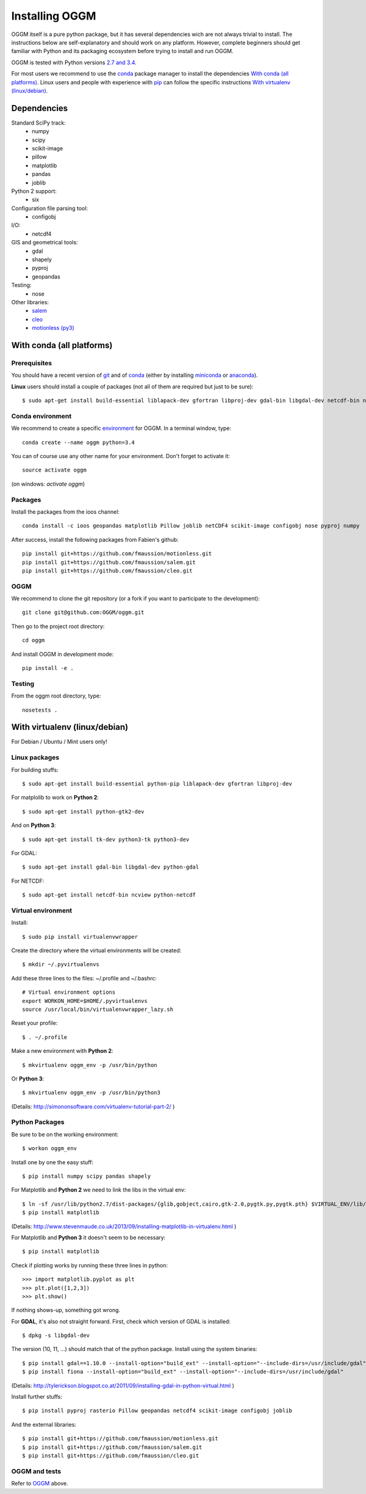 Installing OGGM
===============

OGGM itself is a pure python package, but it has several dependencies wich
are not always trivial to install. The instructions below are
self-explanatory and should work on any platform. However,
complete beginners should get familiar with Python and its packaging
ecosystem before trying to install and run OGGM.

OGGM is tested with Python versions `2.7 and 3.4`_.

For most users we recommend to use the conda_ package manager  to install
the dependencies `With conda (all platforms)`_. Linux users and people
with experience with `pip`_ can follow the specific instructions
`With virtualenv (linux/debian)`_.

.. _2.7 and 3.4: https://wiki.python.org/moin/Python2orPython3
.. _conda: http://conda.pydata.org/docs/using/index.html
.. _pip: https://docs.python.org/3/installing/


Dependencies
------------

Standard SciPy track:
    - numpy
    - scipy
    - scikit-image
    - pillow
    - matplotlib
    - pandas
    - joblib

Python 2 support:
    - six

Configuration file parsing tool:
    - configobj

I/O:
    - netcdf4

GIS and geometrical tools:
    - gdal
    - shapely
    - pyproj
    - geopandas

Testing:
    - nose

Other libraries:
    - `salem <https://github.com/fmaussion/salem>`_
    - `cleo <https://github.com/fmaussion/cleo>`_
    - `motionless (py3) <https://github.com/fmaussion/motionless>`_


With conda (all platforms)
--------------------------

Prerequisites
~~~~~~~~~~~~~

You should have a recent version of `git`_ and of `conda`_ (either by
installing `miniconda`_ or `anaconda`_).


**Linux** users should install a couple of packages (not all of them are
required but just to be sure)::

    $ sudo apt-get install build-essential liblapack-dev gfortran libproj-dev gdal-bin libgdal-dev netcdf-bin ncview python-netcdf

.. _git: https://git-scm.com/book/en/v2/Getting-Started-Installing-Git
.. _miniconda: http://conda.pydata.org/miniconda.html
.. _anaconda: http://docs.continuum.io/anaconda/install


Conda environment
~~~~~~~~~~~~~~~~~

We recommend to create a specific `environment`_ for OGGM. In a terminal
window, type::

    conda create --name oggm python=3.4

You can of course use any other name for your environment. Don't forget to
activate it::

    source activate oggm

(on windows: `activate oggm`)

.. _environment: http://conda.pydata.org/docs/using/envs.html


Packages
~~~~~~~~

Install the packages from the ioos channel::

    conda install -c ioos geopandas matplotlib Pillow joblib netCDF4 scikit-image configobj nose pyproj numpy

After success, install the following packages from Fabien's github::

    pip install git+https://github.com/fmaussion/motionless.git
    pip install git+https://github.com/fmaussion/salem.git
    pip install git+https://github.com/fmaussion/cleo.git

OGGM
~~~~

We recommend to clone the git repository (or a fork if you want
to participate to the development)::

   git clone git@github.com:OGGM/oggm.git

Then go to the project root directory::

    cd oggm

And install OGGM in development mode::

    pip install -e .


Testing
~~~~~~~

From the oggm root directory, type::

    nosetests .


With virtualenv (linux/debian)
------------------------------

For Debian / Ubuntu / Mint users only!

Linux packages
~~~~~~~~~~~~~~

For building stuffs::

    $ sudo apt-get install build-essential python-pip liblapack-dev gfortran libproj-dev

For matplolib to work on **Python 2**::

    $ sudo apt-get install python-gtk2-dev

And on **Python 3**::

    $ sudo apt-get install tk-dev python3-tk python3-dev

For GDAL::

    $ sudo apt-get install gdal-bin libgdal-dev python-gdal

For NETCDF::

    $ sudo apt-get install netcdf-bin ncview python-netcdf


Virtual environment
~~~~~~~~~~~~~~~~~~~

Install::

    $ sudo pip install virtualenvwrapper

Create the directory where the virtual environments will be created::

    $ mkdir ~/.pyvirtualenvs

Add these three lines to the files: ~/.profile and ~/.bashrc::

    # Virtual environment options
    export WORKON_HOME=$HOME/.pyvirtualenvs
    source /usr/local/bin/virtualenvwrapper_lazy.sh

Reset your profile::

    $ . ~/.profile

Make a new environment with **Python 2**::

    $ mkvirtualenv oggm_env -p /usr/bin/python

Or **Python 3**::

    $ mkvirtualenv oggm_env -p /usr/bin/python3

(Details: http://simononsoftware.com/virtualenv-tutorial-part-2/ )


Python Packages
~~~~~~~~~~~~~~~

Be sure to be on the working environment::

    $ workon oggm_env

Install one by one the easy stuff::

   $ pip install numpy scipy pandas shapely

For Matplotlib and **Python 2** we need to link the libs in the virtual env::

    $ ln -sf /usr/lib/python2.7/dist-packages/{glib,gobject,cairo,gtk-2.0,pygtk.py,pygtk.pth} $VIRTUAL_ENV/lib/python2.7/site-packages
    $ pip install matplotlib

(Details: http://www.stevenmaude.co.uk/2013/09/installing-matplotlib-in-virtualenv.html )

For Matplotlib and **Python 3** it doesn't seem to be necessary::

    $ pip install matplotlib

Check if plotting works by running these three lines in python::

    >>> import matplotlib.pyplot as plt
    >>> plt.plot([1,2,3])
    >>> plt.show()

If nothing shows-up, something got wrong.

For **GDAL**, it's also not straight forward. First, check which version of
GDAL is installed::

    $ dpkg -s libgdal-dev

The version (10, 11, ...) should match that of the python package. Install
using the system binaries::

    $ pip install gdal==1.10.0 --install-option="build_ext" --install-option="--include-dirs=/usr/include/gdal"
    $ pip install fiona --install-option="build_ext" --install-option="--include-dirs=/usr/include/gdal"

(Details: http://tylerickson.blogspot.co.at/2011/09/installing-gdal-in-python-virtual.html )

Install further stuffs::

    $ pip install pyproj rasterio Pillow geopandas netcdf4 scikit-image configobj joblib

And the external libraries::

    $ pip install git+https://github.com/fmaussion/motionless.git
    $ pip install git+https://github.com/fmaussion/salem.git
    $ pip install git+https://github.com/fmaussion/cleo.git

OGGM and tests
~~~~~~~~~~~~~~

Refer to `OGGM`_ above.